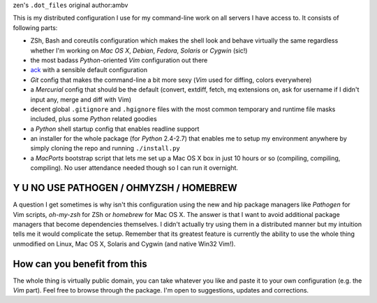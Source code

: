 zen's ``.dot_files``
original author:ambv

This is my distributed configuration I use for my command-line work on all
servers I have access to.  It consists of following parts:

* ZSh, Bash and coreutils configuration which makes the shell look and behave
  virtually the same regardless whether I'm working on *Mac OS X*, *Debian*,
  *Fedora*, *Solaris* or *Cygwin* (sic!)

* the most badass *Python*-oriented *Vim* configuration out there

* `ack <http://betterthangrep.com/>`_ with a sensible default configuration

* *Git* config that makes the command-line a bit more sexy (*Vim* used for
  diffing, colors everywhere)

* a *Mercurial* config that should be the default (convert, extdiff, fetch, mq
  extensions on, ask for username if I didn't input any, merge and diff with
  Vim)

* decent global ``.gitignore`` and ``.hgignore`` files with the most common
  temporary and runtime file masks included, plus some *Python* related goodies 

* a *Python* shell startup config that enables readline support

* an installer for the whole package (for *Python* 2.4-2.7) that enables me to
  setup my environment anywhere by simply cloning the repo and running
  ``./install.py``

* a *MacPorts* bootstrap script that lets me set up a Mac OS X box in just 10
  hours or so (compiling, compiling, compiling). No user attendance needed
  though so I can run it overnight.

Y U NO USE PATHOGEN / OHMYZSH / HOMEBREW
========================================

A question I get sometimes is why isn't this configuration using the new and hip
package managers like *Pathogen* for Vim scripts, *oh-my-zsh* for ZSh or
*homebrew* for Mac OS X. The answer is that I want to avoid additional package
managers that become dependencies themselves. I didn't actually try using them
in a distributed manner but my intuition tells me it would complicate the setup.
Remember that its greatest feature is currently the ability to use the whole
thing unmodified on Linux, Mac OS X, Solaris and Cygwin (and native Win32 Vim!).

How can you benefit from this
=============================

The whole thing is virtually public domain, you can take whatever you like and
paste it to your own configuration (e.g. the *Vim* part). Feel free to browse
through the package. I'm open to suggestions, updates and corrections.
